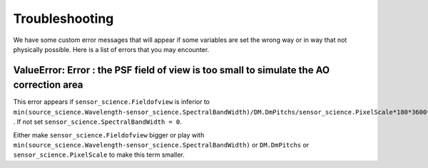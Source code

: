 Troubleshooting
===============

We have some custom error messages that will appear if some variables are set the wrong way or in way that not physically possible.
Here is a list of errors that you may encounter.

ValueError: Error : the PSF field of view is too small to simulate the AO correction area
-----------------------------------------------------------------------------------------

This error appears if ``sensor_science.Fieldofview`` is inferior to ``min(source_science.Wavelength-sensor_science.SpectralBandWidth)/DM.DmPitchs/sensor_science.PixelScale*180*3600*10**3/np.pi`` .
If not set ``sensor_science.SpectralBandWidth = 0``.

Either make ``sensor_science.Fieldofview`` bigger or play with ``min(source_science.Wavelength-sensor_science.SpectralBandWidth)`` or ``DM.DmPitchs`` or ``sensor_science.PixelScale`` to make this term smaller.




